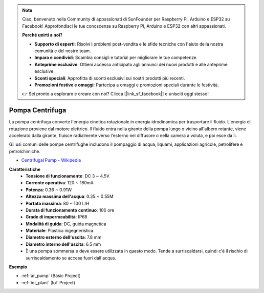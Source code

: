 .. note::

    Ciao, benvenuto nella Community di appassionati di SunFounder per Raspberry Pi, Arduino e ESP32 su Facebook! Approfondisci le tue conoscenze su Raspberry Pi, Arduino e ESP32 con altri appassionati.

    **Perché unirti a noi?**

    - **Supporto di esperti**: Risolvi i problemi post-vendita e le sfide tecniche con l'aiuto della nostra comunità e del nostro team.
    - **Impara e condividi**: Scambia consigli e tutorial per migliorare le tue competenze.
    - **Anteprime esclusive**: Ottieni accesso anticipato agli annunci dei nuovi prodotti e alle anteprime esclusive.
    - **Sconti speciali**: Approfitta di sconti esclusivi sui nostri prodotti più recenti.
    - **Promozioni festive e omaggi**: Partecipa a omaggi e promozioni speciali durante le festività.

    👉 Sei pronto a esplorare e creare con noi? Clicca [|link_sf_facebook|] e unisciti oggi stesso!

.. _cpn_pump:

Pompa Centrifuga
====================

.. image:: img/pump.png
    :width: 300
    :align: center

La pompa centrifuga converte l'energia cinetica rotazionale in energia idrodinamica per trasportare il fluido. L'energia di rotazione proviene dal motore elettrico. Il fluido entra nella girante della pompa lungo o vicino all'albero rotante, viene accelerato dalla girante, fluisce radialmente verso l'esterno nel diffusore o nella camera a voluta, e poi esce da lì.

Gli usi comuni delle pompe centrifughe includono il pompaggio di acqua, liquami, applicazioni agricole, petrolifere e petrolchimiche.

* `Centrifugal Pump - Wikipedia <https://en.wikipedia.org/wiki/Centrifugal_pump>`_

**Caratteristiche**
    * **Tensione di funzionamento**: DC 3 ~ 4.5V
    * **Corrente operativa**: 120 ~ 180mA
    * **Potenza**: 0.36 ~ 0.91W
    * **Altezza massima dell'acqua**: 0.35 ~ 0.55M
    * **Portata massima**: 80 ~ 100 L/H
    * **Durata di funzionamento continuo**: 100 ore
    * **Grado di impermeabilità**: IP68
    * **Modalità di guida**: DC, guida magnetica
    * **Materiale**: Plastica ingegneristica
    * **Diametro esterno dell'uscita**: 7.8 mm
    * **Diametro interno dell'uscita**: 6.5 mm
    * È una pompa sommersa e deve essere utilizzata in questo modo. Tende a surriscaldarsi, quindi c'è il rischio di surriscaldamento se accesa fuori dall'acqua.

**Esempio**

* :ref:`ar_pump` (Basic Project)
* :ref:`iot_plant` (IoT Project)

